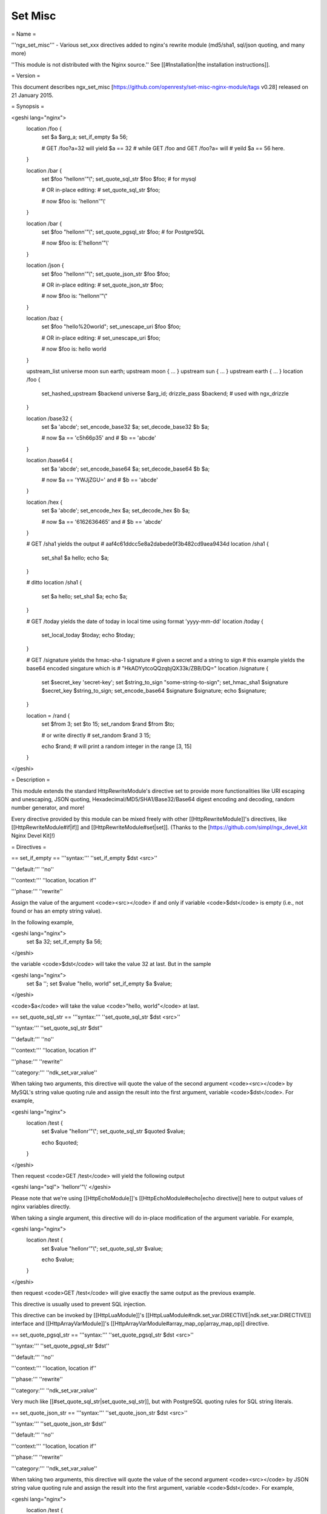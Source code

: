 Set Misc
========

= Name =

'''ngx_set_misc''' - Various set_xxx directives added to nginx's rewrite module (md5/sha1, sql/json quoting, and many more)

''This module is not distributed with the Nginx source.'' See [[#Installation|the installation instructions]].

= Version =

This document describes ngx_set_misc [https://github.com/openresty/set-misc-nginx-module/tags v0.28] released on 21 January 2015.

= Synopsis =

<geshi lang="nginx">
    location /foo {
        set $a $arg_a;
        set_if_empty $a 56;

        # GET /foo?a=32 will yield $a == 32
        # while GET /foo and GET /foo?a= will
        # yeild $a == 56 here.
    }

    location /bar {
        set $foo "hello\n\n'\"\\";
        set_quote_sql_str $foo $foo; # for mysql

        # OR in-place editing:
        #   set_quote_sql_str $foo;

        # now $foo is: 'hello\n\n\'\"\\'
    }

    location /bar {
        set $foo "hello\n\n'\"\\";
        set_quote_pgsql_str $foo;  # for PostgreSQL

        # now $foo is: E'hello\n\n\'\"\\'
    }

    location /json {
        set $foo "hello\n\n'\"\\";
        set_quote_json_str $foo $foo;

        # OR in-place editing:
        #   set_quote_json_str $foo;

        # now $foo is: "hello\n\n'\"\\"
    }

    location /baz {
        set $foo "hello%20world";
        set_unescape_uri $foo $foo;

        # OR in-place editing:
        #   set_unescape_uri $foo;

        # now $foo is: hello world
    }

    upstream_list universe moon sun earth;
    upstream moon { ... }
    upstream sun { ... }
    upstream earth { ... }
    location /foo {
        set_hashed_upstream $backend universe $arg_id;
        drizzle_pass $backend; # used with ngx_drizzle
    }

    location /base32 {
        set $a 'abcde';
        set_encode_base32 $a;
        set_decode_base32 $b $a;

        # now $a == 'c5h66p35' and
        # $b == 'abcde'
    }

    location /base64 {
        set $a 'abcde';
        set_encode_base64 $a;
        set_decode_base64 $b $a;

        # now $a == 'YWJjZGU=' and
        # $b == 'abcde'
    }

    location /hex {
        set $a 'abcde';
        set_encode_hex $a;
        set_decode_hex $b $a;

        # now $a == '6162636465' and
        # $b == 'abcde'
    }

    # GET /sha1 yields the output
    #   aaf4c61ddcc5e8a2dabede0f3b482cd9aea9434d
    location /sha1 {
        set_sha1 $a hello;
        echo $a;
    }

    # ditto
    location /sha1 {
        set $a hello;
        set_sha1 $a;
        echo $a;
    }

    # GET /today yields the date of today in local time using format 'yyyy-mm-dd'
    location /today {
        set_local_today $today;
        echo $today;
    }

    # GET /signature yields the hmac-sha-1 signature
    # given a secret and a string to sign
    # this example yields the base64 encoded singature which is
    # "HkADYytcoQQzqbjQX33k/ZBB/DQ="
    location /signature {
        set $secret_key 'secret-key';
        set $string_to_sign "some-string-to-sign";
        set_hmac_sha1 $signature $secret_key $string_to_sign;
        set_encode_base64 $signature $signature;
        echo $signature;
    }

    location = /rand {
        set $from 3;
        set $to 15;
        set_random $rand $from $to;

        # or write directly
        #   set_random $rand 3 15;

        echo $rand;  # will print a random integer in the range [3, 15]
    }
</geshi>

= Description =

This module extends the standard HttpRewriteModule's directive set to provide more functionalities like URI escaping and unescaping, JSON quoting, Hexadecimal/MD5/SHA1/Base32/Base64 digest encoding and decoding, random number generator, and more!

Every directive provided by this module can be mixed freely with other [[HttpRewriteModule]]'s directives, like [[HttpRewriteModule#if|if]] and [[HttpRewriteModule#set|set]]. (Thanks to the [https://github.com/simpl/ngx_devel_kit Nginx Devel Kit]!)

= Directives =

== set_if_empty ==
'''syntax:''' ''set_if_empty $dst <src>''

'''default:''' ''no''

'''context:''' ''location, location if''

'''phase:''' ''rewrite''

Assign the value of the argument <code><src></code> if and only if variable <code>$dst</code> is empty (i.e., not found or has an empty string value).

In the following example,

<geshi lang="nginx">
    set $a 32;
    set_if_empty $a 56;
</geshi>

the variable <code>$dst</code> will take the value 32 at last. But in the sample

<geshi lang="nginx">
    set $a '';
    set $value "hello, world"
    set_if_empty $a $value;
</geshi>

<code>$a</code> will take the value <code>"hello, world"</code> at last.

== set_quote_sql_str ==
'''syntax:''' ''set_quote_sql_str $dst <src>''

'''syntax:''' ''set_quote_sql_str $dst''

'''default:''' ''no''

'''context:''' ''location, location if''

'''phase:''' ''rewrite''

'''category:''' ''ndk_set_var_value''

When taking two arguments, this directive will quote the value of the second argument <code><src></code> by MySQL's string value quoting rule and assign the result into the first argument, variable <code>$dst</code>. For example,

<geshi lang="nginx">
    location /test {
        set $value "hello\n\r'\"\\";
        set_quote_sql_str $quoted $value;
    
        echo $quoted;
    }
</geshi>

Then request <code>GET /test</code> will yield the following output

<geshi lang="sql">
'hello\n\r\'\"\\'
</geshi>

Please note that we're using [[HttpEchoModule]]'s [[HttpEchoModule#echo|echo directive]] here to output values of nginx variables directly.

When taking a single argument, this directive will do in-place modification of the argument variable. For example,

<geshi lang="nginx">
    location /test {
        set $value "hello\n\r'\"\\";
        set_quote_sql_str $value;
    
        echo $value;
    }
</geshi>

then request <code>GET /test</code> will give exactly the same output as the previous example.

This directive is usually used to prevent SQL injection.

This directive can be invoked by [[HttpLuaModule]]'s [[HttpLuaModule#ndk.set_var.DIRECTIVE|ndk.set_var.DIRECTIVE]] interface and [[HttpArrayVarModule]]'s [[HttpArrayVarModule#array_map_op|array_map_op]] directive.

== set_quote_pgsql_str ==
'''syntax:''' ''set_quote_pgsql_str $dst <src>''

'''syntax:''' ''set_quote_pgsql_str $dst''

'''default:''' ''no''

'''context:''' ''location, location if''

'''phase:''' ''rewrite''

'''category:''' ''ndk_set_var_value''

Very much like [[#set_quote_sql_str|set_quote_sql_str]], but with PostgreSQL quoting rules for SQL string literals.

== set_quote_json_str ==
'''syntax:''' ''set_quote_json_str $dst <src>''

'''syntax:''' ''set_quote_json_str $dst''

'''default:''' ''no''

'''context:''' ''location, location if''

'''phase:''' ''rewrite''

'''category:''' ''ndk_set_var_value''

When taking two arguments, this directive will quote the value of the second argument <code><src></code> by JSON string value quoting rule and assign the result into the first argument, variable <code>$dst</code>. For example,

<geshi lang="nginx">
    location /test {
        set $value "hello\n\r'\"\\";
        set_quote_json_str $quoted $value;
    
        echo $quoted;
    }
</geshi>

Then request <code>GET /test</code> will yield the following output

<geshi lang="javascript">
"hello\n\r'\"\\"
</geshi>

Please note that we're using [[HttpEchoModule]]'s [[HttpEchoModule#echo|echo directive]] here to output values of nginx variables directly.

When taking a single argument, this directive will do in-place modification of the argument variable. For example,

<geshi lang="nginx">
    location /test {
        set $value "hello\n\r'\"\\";
        set_quote_json_str $value;
    
        echo $value;
    }
</geshi>

then request <code>GET /test</code> will give exactly the same output as the previous example.

This directive can be invoked by [[HttpLuaModule]]'s [[HttpLuaModule#ndk.set_var.DIRECTIVE|ndk.set_var.DIRECTIVE]] interface and [[HttpArrayVarModule]]'s [[HttpArrayVarModule#array_map_op|array_map_op]] directive.

== set_unescape_uri ==
'''syntax:''' ''set_unescape_uri $dst <src>''

'''syntax:''' ''set_unescape_uri $dst''

'''default:''' ''no''

'''context:''' ''location, location if''

'''phase:''' ''rewrite''

'''category:''' ''ndk_set_var_value''

When taking two arguments, this directive will unescape the value of the second argument <code><src></code> as a URI component and assign the result into the first argument, variable <code>$dst</code>. For example,

<geshi lang="nginx">
    location /test {
        set_unescape_uri $key $arg_key;
        echo $key;
    }
</geshi>

Then request <code>GET /test?key=hello+world%21</code> will yield the following output

<geshi lang="text">
hello world!
</geshi>

The nginx standard [[HttpCoreModule#$arg_PARAMETER|$arg_PARAMETER]] variable holds the raw (escaped) value of the URI parameter. So we need the <code>set_unescape_uri</code> directive to unescape it first.

Please note that we're using [[HttpEchoModule]]'s [[HttpEchoModule#echo|echo directive]] here to output values of nginx variables directly.

When taking a single argument, this directive will do in-place modification of the argument variable. For example,

<geshi lang="nginx">
    location /test {
        set $key $arg_key;
        set_unescape_uri $key;

        echo $key;
    }
</geshi>

then request <code>GET /test?key=hello+world%21</code> will give exactly the same output as the previous example.

This directive can be invoked by [[HttpLuaModule]]'s [[HttpLuaModule#ndk.set_var.DIRECTIVE|ndk.set_var.DIRECTIVE]] interface and [[HttpArrayVarModule]]'s [[HttpArrayVarModule#array_map_op|array_map_op]] directive.

== set_escape_uri ==
'''syntax:''' ''set_escape_uri $dst <src>''

'''syntax:''' ''set_escape_uri $dst''

'''default:''' ''no''

'''context:''' ''location, location if''

'''phase:''' ''rewrite''

'''category:''' ''ndk_set_var_value''

Very much like the [[#set_unescape_uri|set_unescape_uri]] directive, but does the conversion the other way around, i.e., URL component escaping.

== set_hashed_upstream ==
'''syntax:''' ''set_hashed_upstream $dst <upstream_list_name> <src>''

'''default:''' ''no''

'''context:''' ''location, location if''

'''phase:''' ''rewrite''

Hashes the string argument <code><src></code> into one of the upstream name included in the upstream list named <code><upstream_list_name></code>. The hash function being used is simple modulo.

Here's an example,

<geshi lang="nginx">
    upstream moon { ... }
    upstream sun { ... }
    upstream earth { ... }

    upstream_list universe moon sun earth;

    location /test {
        set_unescape_uri $key $arg_key;
        set $list_name universe;
        set_hashed_upstream $backend $list_name $key;

        echo $backend;        
    }
</geshi>

Then <code>GET /test?key=blah</code> will output either "moon", "sun", or "earth", depending on the actual value of the <code>key</code> query argument.

This directive is usually used to compute an nginx variable to be passed to [[HttpMemcModule]]'s [[HttpMemcModule#memc_pass|memc_pass]] directive, [[HttpRedis2Module]]'s [[HttpRedis2Module#redis2_pass]] directive, and [[HttpProxyModule]]'s [[HttpProxyModule#proxy_pass|proxy_pass]] directive, among others.

== set_encode_base32 ==
'''syntax:''' ''set_encode_base32 $dst <src>''

'''syntax:''' ''set_encode_base32 $dst''

'''default:''' ''no''

'''context:''' ''location, location if''

'''phase:''' ''rewrite''

'''category:''' ''ndk_set_var_value''

When taking two arguments, this directive will encode the value of the second argument <code><src></code> to its base32(hex) digest and assign the result into the first argument, variable <code>$dst</code>. For example,

<geshi lang="nginx">
    location /test {
        set $raw "abcde";
        set_encode_base32 $digest $raw;

        echo $digest;
    }
</geshi>

Then request <code>GET /test</code> will yield the following output

<geshi lang="text">
c5h66p35
</geshi>

Please note that we're using [[HttpEchoModule]]'s [[HttpEchoModule#echo|echo directive]] here to output values of nginx variables directly.

RFC forces the <code>[A-Z2-7]</code> RFC-3548 compliant encoding, but we are using the "base32hex" encoding (<code>[0-9a-v]</code>) by default. The [[#set_base32_alphabet|set_base32_alphabet]] directive (first introduced in <code>v0.28</code>) allows you to change the alphabet used for encoding/decoding so RFC-3548 compliant encoding is still possible by custom configurations.

By default, the <code>=</code> character is used to pad the left-over bytes due to alignment. But the padding behavior can be completely disabled by setting [[#set_base32_padding|set_base32_padding]] <code>off</code>.

When taking a single argument, this directive will do in-place modification of the argument variable. For example,

<geshi lang="nginx">
    location /test {
        set $value "abcde";
        set_encode_base32 $value;

        echo $value;
    }
</geshi>

then request <code>GET /test</code> will give exactly the same output as the previous example.

This directive can be invoked by [[HttpLuaModule]]'s [[HttpLuaModule#ndk.set_var.DIRECTIVE|ndk.set_var.DIRECTIVE]] interface and [[HttpArrayVarModule]]'s [[HttpArrayVarModule#array_map_op|array_map_op]] directive.

== set_base32_padding ==
'''syntax:''' ''set_base32_padding on|off''

'''default:''' ''on''

'''context:''' ''http, server, server if, location, location if''

'''phase:''' ''no''

This directive can control whether to pad left-over bytes with the "=" character when encoding a base32 digest by the
[[#set_encode_base32|set_encode_base32]] directive.

This directive was first introduced in <code>v0.28</code>. If you use earlier versions of this module, then you should use [[#set_misc_base32_padding|set_misc_base32_padding]] instead.

== set_misc_base32_padding ==
'''syntax:''' ''set_misc_base32_padding on|off''

'''default:''' ''on''

'''context:''' ''http, server, server if, location, location if''

'''phase:''' ''no''

This directive has been deprecated since <code>v0.28</code>. Use [[#set_base32_padding|set_base32_padding]] instead if you are using <code>v0.28+</code>.

== set_base32_alphabet ==
'''syntax:''' ''set_base32_alphabet <alphabet>''

'''default:''' ''"0123456789abcdefghijklmnopqrstuv"''

'''context:''' ''http, server, server if, location, location if''

'''phase:''' ''no''

This directive controls the alphabet used for encoding/decoding a base32 digest. It accepts a string containing the desired alphabet like "ABCDEFGHIJKLMNOPQRSTUVWXYZ234567" for standard alphabet.

Extended (base32hex) alphabet is used by default.

This directive was first introduced in <code>v0.28</code>.

== set_decode_base32 ==
'''syntax:''' ''set_decode_base32 $dst <src>''

'''syntax:''' ''set_decode_base32 $dst''

'''default:''' ''no''

'''context:''' ''location, location if''

'''phase:''' ''rewrite''

'''category:''' ''ndk_set_var_value''

Similar to the [[#set_encode_base32|set_encode_base32]] directive, but does exactly the the opposite operation, .i.e, decoding a base32(hex) digest into its original form.

== set_encode_base64 ==
'''syntax:''' ''set_encode_base64 $dst <src>''

'''syntax:''' ''set_encode_base64 $dst''

'''default:''' ''no''

'''context:''' ''location, location if''

'''phase:''' ''rewrite''

'''category:''' ''ndk_set_var_value''

When taking two arguments, this directive will encode the value of the second argument <code><src></code> to its base64 digest and assign the result into the first argument, variable <code>$dst</code>. For example,

<geshi lang="nginx">
    location /test {
        set $raw "abcde";
        set_encode_base64 $digest $raw;

        echo $digest;
    }
</geshi>

Then request <code>GET /test</code> will yield the following output

<geshi lang="text">
YWJjZGU=
</geshi>

Please note that we're using [[HttpEchoModule]]'s [[HttpEchoModule#echo|echo directive]] here to output values of nginx variables directly.

When taking a single argument, this directive will do in-place modification of the argument variable. For example,

<geshi lang="nginx">
    location /test {
        set $value "abcde";
        set_encode_base64 $value;

        echo $value;
    }
</geshi>

then request <code>GET /test</code> will give exactly the same output as the previous example.

This directive can be invoked by [[HttpLuaModule]]'s [[HttpLuaModule#ndk.set_var.DIRECTIVE|ndk.set_var.DIRECTIVE]] interface and [[HttpArrayVarModule]]'s [[HttpArrayVarModule#array_map_op|array_map_op]] directive.

== set_decode_base64 ==
'''syntax:''' ''set_decode_base64 $dst <src>''

'''syntax:''' ''set_decode_base64 $dst''

'''default:''' ''no''

'''context:''' ''location, location if''

'''phase:''' ''rewrite''

'''category:''' ''ndk_set_var_value''

Similar to the [[#set_encode_base64|set_encode_base64]] directive, but does exactly the the opposite operation, .i.e, decoding a base64 digest into its original form.

== set_encode_hex ==
'''syntax:''' ''set_encode_hex $dst <src>''

'''syntax:''' ''set_encode_hex $dst''

'''default:''' ''no''

'''context:''' ''location, location if''

'''phase:''' ''rewrite''

'''category:''' ''ndk_set_var_value''

When taking two arguments, this directive will encode the value of the second argument <code><src></code> to its hexadecimal digest and assign the result into the first argument, variable <code>$dst</code>. For example,

<geshi lang="nginx">
    location /test {
        set $raw "章亦春";
        set_encode_hex $digest $raw;

        echo $digest;
    }
</geshi>

Then request <code>GET /test</code> will yield the following output

<geshi lang="text">
e7aba0e4baa6e698a5
</geshi>

Please note that we're using [[HttpEchoModule]]'s [[HttpEchoModule#echo|echo directive]] here to output values of nginx variables directly.

When taking a single argument, this directive will do in-place modification of the argument variable. For example,

<geshi lang="nginx">
    location /test {
        set $value "章亦春";
        set_encode_hex $value;

        echo $value;
    }
</geshi>

then request <code>GET /test</code> will give exactly the same output as the previous example.

This directive can be invoked by [[HttpLuaModule]]'s [[HttpLuaModule#ndk.set_var.DIRECTIVE|ndk.set_var.DIRECTIVE]] interface and [[HttpArrayVarModule]]'s [[HttpArrayVarModule#array_map_op|array_map_op]] directive.

== set_decode_hex ==
'''syntax:''' ''set_decode_hex $dst <src>''

'''syntax:''' ''set_decode_hex $dst''

'''default:''' ''no''

'''context:''' ''location, location if''

'''phase:''' ''rewrite''

'''category:''' ''ndk_set_var_value''

Similar to the [[#set_encode_hex|set_encode_hex]] directive, but does exactly the the opposite operation, .i.e, decoding a hexadecimal digest into its original form.

== set_sha1 ==
'''syntax:''' ''set_sha1 $dst <src>''

'''syntax:''' ''set_sha1 $dst''

'''default:''' ''no''

'''context:''' ''location, location if''

'''phase:''' ''rewrite''

'''category:''' ''ndk_set_var_value''

When taking two arguments, this directive will encode the value of the second argument <code><src></code> to its [http://en.wikipedia.org/wiki/SHA-1 SHA-1] digest and assign the result into the first argument, variable <code>$dst</code>. The hexadecimal form of the <code>SHA-1</code> digest will be generated automatically, use [[#set_decode_hex|set_decode_hex]] to decode the result if you want the binary form of the <code>SHA-1</code> digest.

For example,

<geshi lang="nginx">
    location /test {
        set $raw "hello";
        set_sha1 $digest $raw;

        echo $digest;
    }
</geshi>

Then request <code>GET /test</code> will yield the following output

<geshi lang="text">
aaf4c61ddcc5e8a2dabede0f3b482cd9aea9434d
</geshi>

Please note that we're using [[HttpEchoModule]]'s [[HttpEchoModule#echo|echo directive]] here to output values of nginx variables directly.

When taking a single argument, this directive will do in-place modification of the argument variable. For example,

<geshi lang="nginx">
    location /test {
        set $value "hello";
        set_sha1 $value;

        echo $value;
    }
</geshi>

then request <code>GET /test</code> will give exactly the same output as the previous example.

This directive can be invoked by [[HttpLuaModule]]'s [[HttpLuaModule#ndk.set_var.DIRECTIVE|ndk.set_var.DIRECTIVE]] interface and [[HttpArrayVarModule]]'s [[HttpArrayVarModule#array_map_op|array_map_op]] directive.

== set_md5 ==
'''syntax:''' ''set_md5 $dst <src>''

'''syntax:''' ''set_md5 $dst''

'''default:''' ''no''

'''context:''' ''location, location if''

'''phase:''' ''rewrite''

'''category:''' ''ndk_set_var_value''

When taking two arguments, this directive will encode the value of the second argument <code><src></code> to its [http://en.wikipedia.org/wiki/MD5 MD5] digest and assign the result into the first argument, variable <code>$dst</code>. The hexadecimal form of the <code>MD5</code> digest will be generated automatically, use [[#set_decode_hex|set_decode_hex]] to decode the result if you want the binary form of the <code>MD5</code> digest.

For example,

<geshi lang="nginx">
    location /test {
        set $raw "hello";
        set_md5 $digest $raw;

        echo $digest;
    }
</geshi>

Then request <code>GET /test</code> will yield the following output

<geshi lang="text">
5d41402abc4b2a76b9719d911017c592
</geshi>

Please note that we're using [[HttpEchoModule]]'s [[HttpEchoModule#echo|echo directive]] here to output values of nginx variables directly.

When taking a single argument, this directive will do in-place modification of the argument variable. For example,

<geshi lang="nginx">
    location /test {
        set $value "hello";
        set_md5 $value;

        echo $value;
    }
</geshi>

then request <code>GET /test</code> will give exactly the same output as the previous example.

This directive can be invoked by [[HttpLuaModule]]'s [[HttpLuaModule#ndk.set_var.DIRECTIVE|ndk.set_var.DIRECTIVE]] interface and [[HttpArrayVarModule]]'s [[HttpArrayVarModule#array_map_op|array_map_op]] directive.

== set_hmac_sha1 ==
'''syntax:''' ''set_hmac_sha1 $dst <secret_key> <src>''

'''syntax:''' ''set_hmac_sha1 $dst''

'''default:''' ''no''

'''context:''' ''location, location if''

'''phase:''' ''rewrite''

Computes the [http://en.wikipedia.org/wiki/HMAC HMAC-SHA1] digest of the argument <code><src></code> and assigns the result into the argument variable <code>$dst</code> with the secret key <code><secret_key></code>.

The raw binary form of the <code>HMAC-SHA1</code> digest will be generated, use [[#set_encode_base64|set_encode_base64]], for example, to encode the result to a textual representation if desired.

For example,

<geshi lang="nginx">
    location /test {
        set $secret 'thisisverysecretstuff';
        set $string_to_sign 'some string we want to sign';
        set_hmac_sha1 $signature $secret $string_to_sign;
        set_encode_base64 $signature $signature;
        echo $signature;
    }
</geshi>

Then request <code>GET /test</code> will yield the following output

<geshi lang="text">
R/pvxzHC4NLtj7S+kXFg/NePTmk=
</geshi>

Please note that we're using [[HttpEchoModule]]'s [[HttpEchoModule#echo|echo directive]] here to output values of nginx variables directly.

This directive requires the OpenSSL library enabled in your Nignx build (usually by passing the <code>--with-http_ssl_module</code> option to the <code>./configure</code> script).

== set_random ==
'''syntax:''' ''set_random $res <from> <to>''

'''default:''' ''no''

'''context:''' ''location, location if''

'''phase:''' ''rewrite''

Generates a (pseudo) random number (in textual form) within the range <code>[<$from>, <$to>]</code> (inclusive).

Only non-negative numbers are allowed for the <code><from></code> and <code><to></code> arguments.

When <code><from></code> is greater than <code><to></code>, their values will be exchanged accordingly.

For instance,

<geshi lang="nginx">
    location /test {
        set $from 5;                              
        set $to 7;                                
        set_random $res $from $to;                
                                                  
        echo $res;                                
    }
</geshi>

then request <code>GET /test</code> will output a number between 5 and 7 (i.e., among 5, 6, 7).

For now, there's no way to configure a custom random generator seed.

Behind the scene, it makes use of the standard C function <code>rand()</code>.

This directive was first introduced in the <code>v0.22rc1</code> release.

See also [[#set_secure_random_alphanum|set_secure_random_alphanum]] and [[#set_secure_random_lcalpha|set_secure_random_lcalpha]].

== set_secure_random_alphanum ==
'''syntax:''' ''set_secure_random_alphanum $res <length>''

'''default:''' ''no''

'''context:''' ''location, location if''

'''phase:''' ''rewrite''

Generates a cryptographically-strong random string <code><length></code> characters long with the alphabet <code>[a-zA-Z0-9]</code>.

<code><length></code> may be between 1 and 64, inclusive.

For instance,

<geshi lang="nginx">
    location /test {
        set_secure_random_alphanum $res 32;

        echo $res;
    }
</geshi>

then request <code>GET /test</code> will output a string like <code>ivVVRP2DGaAqDmdf3Rv4ZDJ7k0gOfASz</code>.

This functionality depends on the presence of the <code>/dev/urandom</code> device, available on most UNIX-like systems.

See also [[#set_secure_random_lcalpha|set_secure_random_lcalpha]] and [[#set_random|set_random]].

This directive was first introduced in the <code>v0.22rc8</code> release.

== set_secure_random_lcalpha ==
'''syntax:''' ''set_secure_random_lcalpha $res <length>''

'''default:''' ''no''

'''context:''' ''location, location if''

'''phase:''' ''rewrite''

Generates a cryptographically-strong random string <code><length></code> characters long with the alphabet <code>[a-z]</code>.

<code><length></code> may be between 1 and 64, inclusive.

For instance,

<geshi lang="nginx">
    location /test {
        set_secure_random_lcalpha $res 32;

        echo $res;
    }
</geshi>

then request <code>GET /test</code> will output a string like <code>kcuxcddktffsippuekhshdaclaquiusj</code>.

This functionality depends on the presence of the <code>/dev/urandom</code> device, available on most UNIX-like systems.

This directive was first introduced in the <code>v0.22rc8</code> release.

See also [[#set_secure_random_alphanum|set_secure_random_alphanum]] and [[#set_random|set_random]].

== set_rotate ==
'''syntax:''' ''set_rotate $value <from> <to>''

'''default:''' ''no''

'''context:''' ''location, location if''

'''phase:''' ''rewrite''

Increments <code>$value</code> but keeps it in range from <code><from></code> to <code><to></code>. 
If <code>$value</code> is greater than <code><to></code> or less than <code><from></code> is will be 
set to <code><from></code> value.

The current value after running this directive will always be saved on a per-location basis. And the this saved value will be used for incrementation when the <code>$value</code> is not initialized or has a bad value.

Only non-negative numbers are allowed for the <code><from></code> and <code><to></code> arguments.

When <code><from></code> is greater than <code><to></code>, their values will be exchanged accordingly.

For instance,

<geshi lang="nginx">
    location /rotate {
        default_type text/plain;
        set $counter $cookie_counter;
        set_rotate $counter 1 5;
        echo $counter;
        add_header Set-Cookie counter=$counter;
    }
</geshi>

then request <code>GET /rotate</code> will output next number between 1 and 5 (i.e., 1, 2, 3, 4, 5) on each
refresh of the page. This directive may be userful for banner rotation purposes.

Another example is to use server-side value persistence to do simple round-robin:

<geshi lang="nginx">
    location /rotate {
        default_type text/plain;
        set_rotate $counter 0 3;
        echo $counter;
    }
</geshi>

And accessing <code>/rotate</code> will also output integer sequence 0, 1, 2, 3, 0, 1, 2, 3, and so on.

This directive was first introduced in the <code>v0.22rc7</code> release.

== set_local_today ==
'''syntax:''' ''set_local_today $dst''

'''default:''' ''no''

'''context:''' ''location, location if''

'''phase:''' ''rewrite''

Set today's date ("yyyy-mm-dd") in localtime to the argument variable <code>$dst</code>.

Here's an example,

<geshi lang="nginx">
    location /today {
        set_local_today $today;
        echo $today;
    }
</geshi>

then request <code>GET /today</code> will output something like

<geshi lang="text">
2011-08-16
</geshi>

and year, the actual date you get here will vary every day ;)

Behind the scene, this directive utilizes the <code>ngx_time</code> API in the Nginx core, so usually no syscall is involved due to the time caching mechanism in the Nginx core.

== set_formatted_gmt_time ==
'''syntax:''' ''set_formatted_gmt_time $res &lt;time-format&gt;''

'''default:''' ''no''

'''context:''' ''location, location if''

'''phase:''' ''rewrite''

Set a formatted GMT time to variable <code>$res</code> (as the first argument) using the format string in the second argument.

All the conversion specification notations in the standard C function <code>strftime</code> are supported, like <code>%Y</code> (for 4-digit years) and <code>%M</code> (for minutes in decimal). See http://linux.die.net/man/3/strftime for a complete list of conversion specification symbols.

Below is an example:

<geshi lang="nginx">
    location = /t {
        set_formatted_gmt_time $timestr "%a %b %e %H:%M:%S %Y GMT";
        echo $timestr;
    }
</geshi>

Accessing <code>/t</code> yields the output

    Fri Dec 13 15:34:37 2013 GMT

This directive was first added in the <code>0.23</code> release.

See also [[#set_formatted_local_time|set_formatted_local_time]].

== set_formatted_local_time ==
'''syntax:''' ''set_formatted_local_time $res &lt;time-format&gt;''

'''default:''' ''no''

'''context:''' ''location, location if''

'''phase:''' ''rewrite''

Set a formatted local time to variable <code>$res</code> (as the first argument) using the format string in the second argument.

All the conversion specification notations in the standard C function <code>strftime</code> are supported, like <code>%Y</code> (for 4-digit years) and <code>%M</code> (for minutes in decimal). See http://linux.die.net/man/3/strftime for a complete list of conversion specification symbols.

Below is an example:

<geshi lang="nginx">
    location = /t {
        set_formatted_local_time $timestr "%a %b %e %H:%M:%S %Y %Z";
        echo $timestr;
    }
</geshi>

Accessing <code>/t</code> yields the output

    Fri Dec 13 15:42:15 2013 PST

This directive was first added in the <code>0.23</code> release.

See also [[#set_formatted_gmt_time|set_formatted_gmt_time]].

= Caveats =

Do not use [[HttpCoreModule#$arg_PARAMETER|$arg_PARAMETER]], [[HttpCoreModule#$cookie_COOKIE|$cookie_COOKIE]], [[HttpCoreModule#$http_HEADER|$http_HEADER]] or other special variables defined in the Nginx core module as the target variable in this module's directives. For instance,

<geshi lang="nginx">
    set_if_empty $arg_user 'foo';  # DO NOT USE THIS!
</geshi>

may lead to segmentation faults.

= Installation =

This module is included and enabled by default in the [http://openresty.org ngx_openresty bundle]. If you want to install this module manually with your own Nginx source tarball, then follow the steps below:

Grab the nginx source code from [http://nginx.org/ nginx.org], for example,
the version 1.7.7 (see [[#Compatibility|nginx compatibility]]), and then build the source with this module:

<geshi lang="bash">
    wget 'http://nginx.org/download/nginx-1.7.7.tar.gz'
    tar -xzvf nginx-1.7.7.tar.gz
    cd nginx-1.7.7/
    
    # Here we assume you would install you nginx under /opt/nginx/.
    ./configure --prefix=/opt/nginx \
        --with-http_ssl_module \
        --add-module=/path/to/ngx_devel_kit \
        --add-module=/path/to/set-misc-nginx-module
    
    make -j2
    make install
</geshi>

Download the latest version of the release tarball of this module from [http://github.com/openresty/set-misc-nginx-module/tags set-misc-nginx-module file list], and the latest tarball for [https://github.com/simpl/ngx_devel_kit ngx_devel_kit] from its [https://github.com/simpl/ngx_devel_kit/tags file list].

Also, this module is included and enabled by default in the [http://openresty.org/ ngx_openresty bundle].

= Compatibility =

The following versions of Nginx should work with this module:

* '''1.7.x'''                       (last tested: 1.7.7)
* '''1.6.x'''
* '''1.5.x'''                       (last tested: 1.5.8)
* '''1.4.x'''                       (last tested: 1.4.4)
* '''1.2.x'''                       (last tested: 1.2.9)
* '''1.1.x'''                       (last tested: 1.1.5)
* '''1.0.x'''                       (last tested: 1.0.15)
* '''0.9.x'''                       (last tested: 0.9.4)
* '''0.8.x'''                       (last tested: 0.8.54)
* '''0.7.x >= 0.7.46'''             (last tested: 0.7.68)

If you find that any particular version of Nginx above 0.7.46 does not work with this module, please consider [[#Report Bugs|reporting a bug]].

= Report Bugs =

Although a lot of effort has been put into testing and code tuning, there must be some serious bugs lurking somewhere in this module. So whenever you are bitten by any quirks, please don't hesitate to

# send a bug report or even patches to the [https://groups.google.com/group/openresty-en openresty-en mailing list],
# or create a ticket on the [http://github.com/openresty/set-misc-nginx-module/issues issue tracking interface] provided by GitHub.

= Source Repository =

Available on github at [http://github.com/openresty/set-misc-nginx-module openresty/set-misc-nginx-module].

= Changes =

The change logs for every release of this module can be obtained from the ngx_openresty bundle's change logs:

http://openresty.org/#Changes

= Test Suite =

This module comes with a Perl-driven test suite. The [http://github.com/openresty/set-misc-nginx-module/tree/master/t/ test cases] are
[http://github.com/openresty/set-misc-nginx-module/blob/master/t/escape-uri.t declarative] too. Thanks to the [http://search.cpan.org/perldoc?Test::Nginx Test::Nginx] module in the Perl world.

To run it on your side:

<geshi lang="bash">
    $ PATH=/path/to/your/nginx-with-set-misc-module:$PATH prove -r t
</geshi>

You need to terminate any Nginx processes before running the test suite if you have changed the Nginx server binary.

Because a single nginx server (by default, <code>localhost:1984</code>) is used across all the test scripts (<code>.t</code> files), it's meaningless to run the test suite in parallel by specifying <code>-jN</code> when invoking the <code>prove</code> utility.

= Getting involved =

You'll be very welcomed to submit patches to the [[#Author|author]] or just ask for a commit bit to the [[#Source Repository|source repository]] on GitHub.

= Author =

Yichun Zhang (agentzh) ''<agentzh@gmail.com>'', CloudFlare Inc.

This wiki page is also maintained by the author himself, and everybody is encouraged to improve this page as well.

= Copyright & License =

Copyright (C) 2009-2015, Yichun Zhang (章亦春) <agentzh@gmail.com>, CloudFlare Inc.

This module is licensed under the terms of the BSD license.

Redistribution and use in source and binary forms, with or without
modification, are permitted provided that the following conditions
are met:

* Redistributions of source code must retain the above copyright notice, this list of conditions and the following disclaimer.
* Redistributions in binary form must reproduce the above copyright notice, this list of conditions and the following disclaimer in the documentation and/or other materials provided with the distribution.

THIS SOFTWARE IS PROVIDED BY THE COPYRIGHT HOLDERS AND CONTRIBUTORS
"AS IS" AND ANY EXPRESS OR IMPLIED WARRANTIES, INCLUDING, BUT NOT
LIMITED TO, THE IMPLIED WARRANTIES OF MERCHANTABILITY AND FITNESS FOR
A PARTICULAR PURPOSE ARE DISCLAIMED. IN NO EVENT SHALL THE COPYRIGHT
HOLDER OR CONTRIBUTORS BE LIABLE FOR ANY DIRECT, INDIRECT, INCIDENTAL,
SPECIAL, EXEMPLARY, OR CONSEQUENTIAL DAMAGES (INCLUDING, BUT NOT LIMITED
TO, PROCUREMENT OF SUBSTITUTE GOODS OR SERVICES; LOSS OF USE, DATA, OR
PROFITS; OR BUSINESS INTERRUPTION) HOWEVER CAUSED AND ON ANY THEORY OF
LIABILITY, WHETHER IN CONTRACT, STRICT LIABILITY, OR TORT (INCLUDING
NEGLIGENCE OR OTHERWISE) ARISING IN ANY WAY OUT OF THE USE OF THIS
SOFTWARE, EVEN IF ADVISED OF THE POSSIBILITY OF SUCH DAMAGE.

= See Also =
* [https://github.com/simpl/ngx_devel_kit Nginx Devel Kit]
* [http://openresty.org The ngx_openresty bundle]
